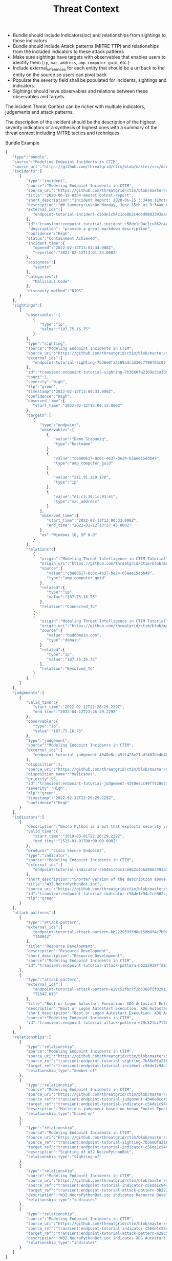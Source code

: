 #+TITLE: Threat Context

- Bundle should include Indicators(ioc) and relationships from sightings to those indicators
- Bundle should include Attack patterns (MITRE TTP) and relationships from the included indicators to these attack patterns
- Make sure sightings have targets with observables that enables users to identify them (~ip~, ~mac_address~, ~amp_computer_guid~, etc.)
- Include external_references for each entity that should be a url back to the entity on the source so users can pivot back
- Populate the severity field shall be populated for incidents, sightings and indicators.
- Sightings should have observables and relations between these observables and targets.

#+begin_src plantuml :file threat-context.png :exports results
title Incident Threat Context

package "Private Context" {
  node "Incident 1" as incident_1
  node "Sighting 1" as sighting_1
}
package "Global Context" {
 node "Indicator 1" as indicator_1
 node "Judgement 1" as judgement_1
 node "Attack Pattern 1" as attack_pattern_1
}

sighting_1  --> incident_1       : member-of
sighting_1  -> indicator_1       : sighting-of
judgement_1 --> indicator_1      : based-on
indicator_1 --> attack_pattern_1 : indicates
#+end_src

#+RESULTS:
[[file:threat-context.png]]

The incident Threat Context can be richer with multiple indicators, judgements and attack patterns.

#+begin_src plantuml :file threat-context-2.png :exports results
title Incident Threat Context

package "Private Context" {
  node "Incident 1" as incident_1
  node "Sighting 1" as sighting_1
  node "Sighting 2" as sighting_2
  node "Sighting 3" as sighting_3
}
package "Global Context" {
 node "Indicator 1" as indicator_1
 node "Indicator 2" as indicator_2
 node "Judgement 1" as judgement_1
 node "Judgement 2" as judgement_2
 node "Attack Pattern 1" as attack_pattern_1
}

sighting_1  --> incident_1       : member-of
sighting_2  --> incident_1       : member-of
sighting_3  --> incident_1       : member-of
sighting_1  -> indicator_1       : sighting-of
sighting_2  -> indicator_1       : sighting-of
sighting_3  -> indicator_2       : sighting-of
judgement_1 --> indicator_1      : based-on
judgement_2 --> indicator_2      : based-on
indicator_1 --> attack_pattern_1 : indicates
indicator_2 --> attack_pattern_1 : indicates
#+end_src

#+RESULTS:
[[file:threat-context-2.png]]

#+begin_src plantuml :file incident-severity.png :exports results
title Incident Severity Based On Most Severe Indicator

package "Private Context" {
  node "Incident 1\nCritical" as incident_1 #Red
  node "Sighting 1\nMedium" as sighting_1 #Yellow
  node "Sighting 2\nMedium" as sighting_2 #Yellow
  node "Sighting 3\nCritical" as sighting_3 #Red
}
package "Global Context" {
 node "Indicator 1\nMedium" as indicator_1 #Yellow
 node "Indicator 2\nCritical" as indicator_2 #Red
 node "Judgement 1\nMedium" as judgement_1 #Yellow
 node "Judgement 2\nCritical" as judgement_2 #Red
 node "Attack Pattern 1" as attack_pattern_1 #Yellow
}

sighting_1  --> incident_1       : member-of
sighting_2  --> incident_1       : member-of
sighting_3  --> incident_1       : member-of
sighting_1  -> indicator_1       : sighting-of
sighting_2  -> indicator_1       : sighting-of
sighting_3  -> indicator_2       : sighting-of
judgement_1 --> indicator_1      : based-on
judgement_2 --> indicator_2      : based-on
indicator_1 --> attack_pattern_1 : indicates
indicator_2 --> attack_pattern_1 : indicates
#+end_src

#+RESULTS:
[[file:incident-severity.png]]

The description of the incident should be the description of the highest severity indicators or a synthesis of highest ones with a summary of the threat context including MITRE tactics and techniques.


Bundle Example
#+begin_src javascript
{
   "type":"bundle",
   "source":"Modeling Endpoint Incidents in CTIM",
   "source_uri":"https://github.com/threatgrid/ctim/blob/master/src/doc/tutorials/modeling-incidents-in-ctim.md",
   "incidents":[
      {
         "type":"incident",
         "source":"Modeling Endpoint Incidents in CTIM",
         "source_uri":"https://github.com/threatgrid/ctim/blob/master/src/doc/tutorials/modeling-incidents-in-ctim.md",
         "title":"2020-06-15-0334-emotet-botnet-report",
         "short_description":"Incident Report: 2020-06-15 3:34am (Emotet Botnet Attack)",
         "description":"## Summary:\n\nOn Monday, June 15th at 3:34am GMT, a host (UUID #dc0415fe-af42-11ea-b3de-0242ac130004) on VLAN 414 established contact with a known Emotet Epoch 2 Command and Control server, triggering an event alarm. Incident responders isolated the host for further analysis.\n\n## Additional Details:\n\nSMTP traffic log analysis underway to determine the method of initial infection. Phishing attack suspected. No evidence of lateral movement across VLAN 414.",
         "external_ids":[
            "endpoint-tutorial-incident-c56de1c94c1ce862c4e6d9883393aacc58275c0c4dc4d8b48cc4db692bf11e4f"
         ],
         "id":"transient:endpoint-tutorial-incident-c56de1c94c1ce862c4e6d9883393aacc58275c0c4dc4d8b48cc4db692bf11e4f",
          "description": "provide a great markdown description",
         "confidence":"High",
         "status":"Containment Achieved",
         "incident_time":{
            "opened":"2022-02-12T13:01:34.000Z",
            "reported":"2022-02-12T13:01:34.000Z"
         },
         "assignees":[
            "saintx"
         ],
         "categories":[
            "Malicious Code"
         ],
         "discovery_method":"NIDS"
      }
   ],
   "sightings":[
      {
         "observables":[
            {
               "type":"ip",
               "value":"187.75.16.75"
            }
         ],
         "type":"sighting",
         "source":"Modeling Endpoint Incidents in CTIM",
         "source_uri":"https://github.com/threatgrid/ctim/blob/master/src/doc/tutorials/modeling-incidents-in-ctim.md",
         "external_ids":[
            "endpoint-tutorial-sighting-7b36e0fa2169a3ca330c7790f63c97fd3c9f482f88ee1b350511d8a51fcecc8d"
         ],
         "id":"transient:endpoint-tutorial-sighting-7b36e0fa2169a3ca330c7790f63c97fd3c9f482f88ee1b350511d8a51fcecc8d",
         "count":1,
         "severity":"High",
         "tlp":"green",
         "timestamp":"2022-02-12T13:00:33.000Z",
         "confidence":"High",
         "observed_time":{
            "start_time":"2022-02-12T13:00:33.000Z"
         },
         "targets":[
            {
               "type":"endpoint",
               "observables":[
                  {
                     "value":"Demo_Stabuniq",
                     "type":"hostname"
                  },
                  {
                     "value":"cba80617-8c6c-4637-be24-65aee15ebb49",
                     "type":"amp_computer_guid"
                  },
                  {
                     "value":"211.91.129.178",
                     "type":"ip"
                  },
                  {
                     "value":"e1:c3:36:1c:93:e1",
                     "type":"mac_address"
                  }
               ],
               "observed_time":{
                  "start_time":"2022-02-12T13:00:33.000Z",
                  "end_time":"2022-02-12T13:37:43.000Z"
               },
               "os":"Windows 10, SP 0.0"
            }
         ],
         "relations":[
            {
               "origin":"Modeling Threat Intelligence in CTIM Tutorial",
               "origin_uri":"https://github.com/threatgrid/ctim/blob/master/src/doc/tutorials/modeling-threat-intel-ctim.md",
               "source":{
                  "value":"cba80617-8c6c-4637-be24-65aee15ebb49",
                  "type":"amp_computer_guid"
               },
               "related":{
                  "type":"ip",
                  "value":"187.75.16.75"
               },
               "relation":"Connected_To"
            },
            {
               "origin":"Modeling Threat Intelligence in CTIM Tutorial",
               "origin_uri":"https://github.com/threatgrid/ctim/blob/master/src/doc/tutorials/modeling-threat-intel-ctim.md",
               "source":{
                  "value":"baddomain.com",
                  "type":"domain"
               },
               "related":{
                  "type":"ip",
                  "value":"187.75.16.75"
               },
               "relation":"Resolved_To"
            }
         ]
      }
   ],
   "judgements":[
      {
         "valid_time":{
            "start_time":"2022-02-12T22:26:29.229Z",
            "end_time":"2022-04-12T22:26:29.229Z"
         },
         "observable":{
            "type":"ip",
            "value":"187.75.16.75"
         },
         "type":"judgement",
         "source":"Modeling Endpoint Incidents in CTIM",
         "external_ids":[
            "endpoint-tutorial-judgement-4340e8cc49ff428e21ad1467de4b40246eb0e3b8da96caa2f71f9fe54123d498"
         ],
         "disposition":2,
         "source_uri":"https://github.com/threatgrid/ctim/blob/master/src/doc/tutorials/modeling-threat-intel-ctim.md",
         "disposition_name":"Malicious",
         "priority":95,
         "id":"transient:endpoint-tutorial-judgement-4340e8cc49ff428e21ad1467de4b40246eb0e3b8da96caa2f71f9fe54123d498",
         "severity":"High",
         "tlp":"green",
         "timestamp":"2022-02-12T22:26:29.229Z",
         "confidence":"High"
      }
   ],
   "indicators":[
      {
         "description":"Necro Python is a bot that exploits security vulnerabilities in software such as VMWare vSphere, SCO OpenServer, Windows SMB and the Vesta Control Panel for initial access. The bot also contains a root-kit for evasion and is capable of downloading and executing a JavaScript based XMR miner. This IOC is triggered when the Necro Python bot attempts to download a suspicious file.",
         "valid_time":{
            "start_time":"2019-03-01T22:26:29.229Z",
            "end_time":"2525-01-01T00:00:00.000Z"
         },
         "producer":"Cisco Secure Endpoint",
         "type":"indicator",
         "source":"Modeling Endpoint Incidents in CTIM",
         "external_ids":[
            "endpoint-tutorial-indicator-c56de1c94c1ce862c4e6d9883393aacc58275c0c4dc4d8b48cc4db692bf11e4f"
         ],
         "short_description":"Shorter version of the description above. Longer than title.",
         "title":"W32.NecroPythonBot.ioc",
         "source_uri":"https://github.com/threatgrid/ctim/blob/master/src/doc/tutorials/modeling-threat-intel-ctim.md",
         "id":"transient:endpoint-tutorial-indicator-c56de1c94c1ce862c4e6d9883393aacc58275c0c4dc4d8b48cc4db692bf11e4f",
         "tlp":"green"
      }
   ],
   "attack_patterns":[
      {
         "type":"attack-pattern",
         "external_ids":[
            "endpoint-tutorial-attack-pattern-bb222939ffd8a15db0f4c7b0c3129cb9370c02784656946c037c9b94268f7803",
            "TA0042"
         ],
         "title":"Resource Development",
         "description":"Resource Development",
         "short_description":"Resource Development",
         "source":"Modeling Endpoint Incidents in CTIM",
         "id":"transient:endpoint-tutorial-attack-pattern-bb222939ffd8a15db0f4c7b0c3129cb9370c02784656946c037c9b94268f7803"
      },
      {
         "type":"attack-pattern",
         "external_ids":[
            "endpoint-tutorial-attack-pattern-e29c52fbc7f2b6368f5f029113a740846d554fa3fc6644cdd538e07f8e23b985",
            "T1547.013"
         ],
         "title":"Boot or Logon Autostart Execution: XDG Autostart Entries",
         "description":"Boot or Logon Autostart Execution: XDG Autostart Entries",
         "short_description":"Boot or Logon Autostart Execution: XDG Autostart Entries",
         "source":"Modeling Endpoint Incidents in CTIM",
         "id":"transient:endpoint-tutorial-attack-pattern-e29c52fbc7f2b6368f5f029113a740846d554fa3fc6644cdd538e07f8e23b985"
      }
   ],
   "relationships":[
      {
         "type":"relationship",
         "source":"Modeling Endpoint Incidents in CTIM",
         "source_uri":"https://github.com/threatgrid/ctim/blob/master/src/doc/tutorials/modeling-incidents-in-ctim.md",
         "source_ref":"transient:endpoint-tutorial-sighting-7b36e0fa2169a3ca330c7790f63c97fd3c9f482f88ee1b350511d8a51fcecc8d",
         "target_ref":"transient:endpoint-tutorial-incident-c56de1c94c1ce862c4e6d9883393aacc58275c0c4dc4d8b48cc4db692bf11e4f",
         "relationship_type":"member-of"
      },
      {
         "type":"relationship",
         "source":"Modeling Endpoint Incidents in CTIM",
         "source_uri":"https://github.com/threatgrid/ctim/blob/master/src/doc/tutorials/modeling-threat-intel-ctim.md",
         "source_ref":"transient:endpoint-tutorial-judgement-4340e8cc49ff428e21ad1467de4b40246eb0e3b8da96caa2f71f9fe54123d498",
         "target_ref":"transient:endpoint-tutorial-indicator-c56de1c94c1ce862c4e6d9883393aacc58275c0c4dc4d8b48cc4db692bf11e4f",
         "description":"Malicious judgement based-on known Emotet Epoch 2 C&C server",
         "relationship_type":"based-on"
      },
      {
         "type":"relationship",
         "source":"Modeling Endpoint Incidents in CTIM",
         "source_uri":"https://github.com/threatgrid/ctim/blob/master/src/doc/tutorials/modeling-threat-intel-ctim.md",
         "source_ref":"transient:endpoint-tutorial-sighting-7b36e0fa2169a3ca330c7790f63c97fd3c9f482f88ee1b350511d8a51fcecc8d",
         "target_ref":"transient:endpoint-tutorial-indicator-c56de1c94c1ce862c4e6d9883393aacc58275c0c4dc4d8b48cc4db692bf11e4f",
         "description":"Sighting of W32.NecroPythonBot",
         "relationship_type":"sighting-of"
      },
      {
         "type":"relationship",
         "source":"Modeling Endpoint Incidents in CTIM",
         "source_uri":"https://github.com/threatgrid/ctim/blob/master/src/doc/tutorials/modeling-threat-intel-ctim.md",
         "source_ref":"transient:endpoint-tutorial-indicator-c56de1c94c1ce862c4e6d9883393aacc58275c0c4dc4d8b48cc4db692bf11e4f",
         "target_ref":"transient:endpoint-tutorial-attack-pattern-bb222939ffd8a15db0f4c7b0c3129cb9370c02784656946c037c9b94268f7803",
         "description":"W32.NecroPythonBot.ioc indicates Resource Development",
         "relationship_type":"indicates"
      },
      {
         "type":"relationship",
         "source":"Modeling Endpoint Incidents in CTIM",
         "source_uri":"https://github.com/threatgrid/ctim/blob/master/src/doc/tutorials/modeling-threat-intel-ctim.md",
         "source_ref":"transient:endpoint-tutorial-indicator-c56de1c94c1ce862c4e6d9883393aacc58275c0c4dc4d8b48cc4db692bf11e4f",
         "target_ref":"transient:endpoint-tutorial-attack-pattern-e29c52fbc7f2b6368f5f029113a740846d554fa3fc6644cdd538e07f8e23b985",
         "description":"W32.NecroPythonBot.ioc indicates XDG Autostart Entries",
         "relationship_type":"indicates"
      }
   ]
}
#+end_src
